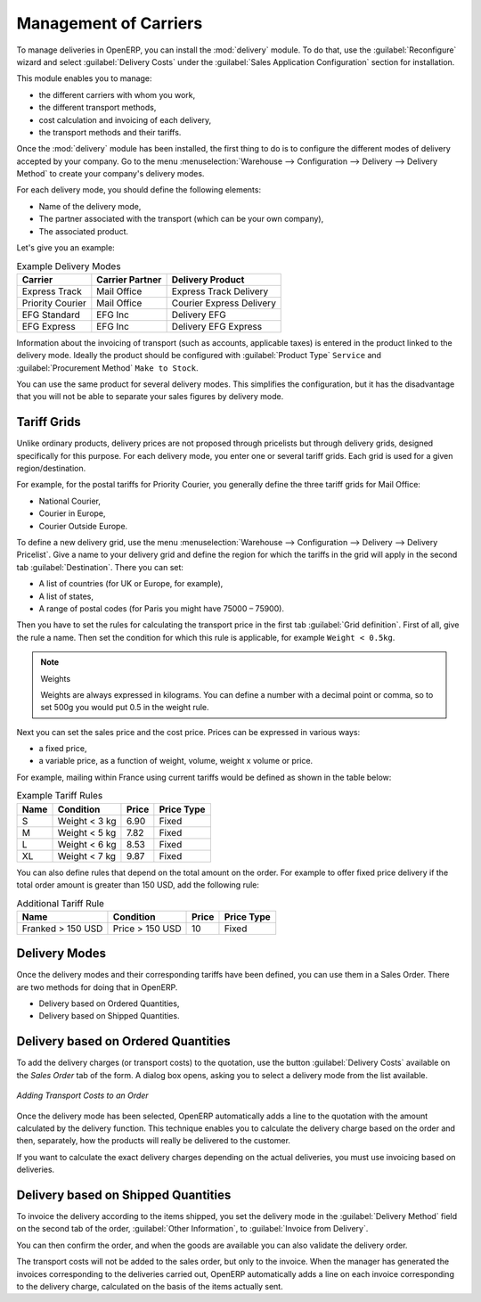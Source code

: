 
Management of Carriers
======================

.. index::
   single: delivery grid
   single: carriers
   single: module; delivery
   single: module; profile_manufacturing

To manage deliveries in OpenERP, you can install the :mod:`delivery` module.
To do that, use the :guilabel:`Reconfigure` wizard and select :guilabel:`Delivery Costs` under the :guilabel:`Sales Application Configuration` section for installation.

This module enables you to manage:

* the different carriers with whom you work,

* the different transport methods,

* cost calculation and invoicing of each delivery,

* the transport methods and their tariffs.

Once the :mod:`delivery` module has been installed, the first thing to do is to configure the different
modes of delivery accepted by your company. Go to the menu :menuselection:`Warehouse
--> Configuration --> Delivery --> Delivery Method` to create your company's delivery modes.

For each delivery mode, you should define the following elements:

* Name of the delivery mode,

* The partner associated with the transport (which can be your own company),

* The associated product.

Let's give you an example:

.. table:: Example Delivery Modes

   ================    ===============   ==========================
   Carrier             Carrier Partner   Delivery Product
   ================    ===============   ==========================
   Express Track       Mail Office       Express Track Delivery
   Priority Courier    Mail Office       Courier Express Delivery
   EFG Standard        EFG Inc           Delivery EFG
   EFG Express         EFG Inc           Delivery EFG Express
   ================    ===============   ==========================

Information about the invoicing of transport (such as accounts, applicable taxes) is entered in the
product linked to the delivery mode. Ideally the product should be configured with 
:guilabel:`Product Type` ``Service`` and :guilabel:`Procurement Method` ``Make to Stock``.

You can use the same product for several delivery modes. This simplifies the
configuration, but it has the disadvantage that you will not be able to separate your sales figures by delivery mode.

Tariff Grids
------------

Unlike ordinary products, delivery prices are not proposed through pricelists but through delivery grids,
designed specifically for this purpose. For each delivery mode, you enter one or several tariff grids.
Each grid is used for a given region/destination.

For example, for the postal tariffs for Priority Courier, you generally define the three tariff grids
for Mail Office:

* National Courier,

* Courier in Europe,

* Courier Outside Europe.

To define a new delivery grid, use the menu :menuselection:`Warehouse --> Configuration -->
Delivery --> Delivery Pricelist`. Give a name to your delivery grid and define the
region for which the tariffs in the grid will apply in the second tab
:guilabel:`Destination`. There you can set:

* A list of countries (for UK or Europe, for example),

* A list of states,

* A range of postal codes (for Paris you might have 75000 – 75900).

Then you have to set the rules for calculating the transport price in the first tab :guilabel:`Grid definition`.
First of all, give the rule a name. Then set the condition for which this rule is applicable, for
example ``Weight < 0.5kg``.

.. note:: Weights

   Weights are always expressed in kilograms. You can define a number with a decimal point or comma, so
   to set 500g you would put 0.5 in the weight rule.

Next you can set the sales price and the cost price. Prices can be expressed in various ways:

* a fixed price,

* a variable price, as a function of weight, volume, weight x volume or price.

For example, mailing within France using current tariffs would be defined as shown in the table below:

.. table:: Example Tariff Rules

   ==========  =============  =====   =============
   Name        Condition      Price   Price Type
   ==========  =============  =====   =============
   S           Weight < 3 kg  6.90    Fixed
   M           Weight < 5 kg  7.82    Fixed
   L           Weight < 6 kg  8.53    Fixed
   XL          Weight < 7 kg  9.87    Fixed
   ==========  =============  =====   =============

You can also define rules that depend on the total amount on the order. For example to offer fixed price
delivery if the total order amount is greater than 150 USD, add the following rule:

.. table:: Additional Tariff Rule

   ================= ===============  ======   =============
   Name              Condition        Price    Price Type
   ================= ===============  ======   =============
   Franked > 150 USD Price > 150 USD  10       Fixed
   ================= ===============  ======   =============

Delivery Modes
--------------

Once the delivery modes and their corresponding tariffs have been defined, you can use them in a Sales Order. 
There are two methods for doing that in OpenERP.

* Delivery based on Ordered Quantities,

* Delivery based on Shipped Quantities.

Delivery based on Ordered Quantities
------------------------------------

To add the delivery charges (or transport costs) to the quotation, use the button :guilabel:`Delivery Costs` available on the `Sales Order` tab of the form. A dialog box opens, asking you to select a delivery mode from the list available.

.. figure:: images/sale_delivery.png
   :scale: 75
   :align: center

   *Adding Transport Costs to an Order*

Once the delivery mode has been selected, OpenERP automatically adds a line to the quotation with
the amount calculated by the delivery function. This technique enables you to calculate the
delivery charge based on the order and then, separately, how the products will really be delivered
to the customer.

If you want to calculate the exact delivery charges depending on the actual deliveries, you must use
invoicing based on deliveries.

Delivery based on Shipped Quantities
------------------------------------

To invoice the delivery according to the items shipped, you set the delivery mode in the
:guilabel:`Delivery Method` field on the second tab of the order, :guilabel:`Other Information`, to :guilabel:`Invoice from Delivery`. 

You can then confirm the order, and when the goods are available you can also validate the delivery order.

The transport costs will not be added to the sales order, but only to the invoice.
When the manager has generated the invoices corresponding to the deliveries carried out,
OpenERP automatically adds a line on each invoice corresponding to the delivery charge, calculated
on the basis of the items actually sent.


.. Copyright © Open Object Press. All rights reserved.

.. You may take electronic copy of this publication and distribute it if you don't
.. change the content. You can also print a copy to be read by yourself only.

.. We have contracts with different publishers in different countries to sell and
.. distribute paper or electronic based versions of this book (translated or not)
.. in bookstores. This helps to distribute and promote the OpenERP product. It
.. also helps us to create incentives to pay contributors and authors using author
.. rights of these sales.

.. Due to this, grants to translate, modify or sell this book are strictly
.. forbidden, unless Tiny SPRL (representing Open Object Press) gives you a
.. written authorisation for this.

.. Many of the designations used by manufacturers and suppliers to distinguish their
.. products are claimed as trademarks. Where those designations appear in this book,
.. and Open Object Press was aware of a trademark claim, the designations have been
.. printed in initial capitals.

.. While every precaution has been taken in the preparation of this book, the publisher
.. and the authors assume no responsibility for errors or omissions, or for damages
.. resulting from the use of the information contained herein.

.. Published by Open Object Press, Grand Rosière, Belgium
